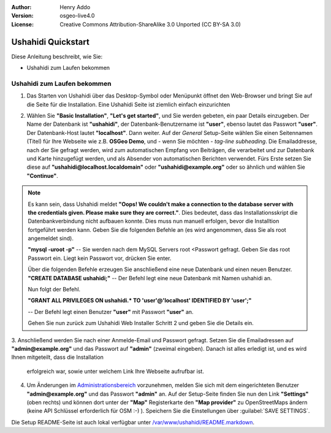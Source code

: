:Author: Henry Addo
:Version: osgeo-live4.0
:License: Creative Commons Attribution-ShareAlike 3.0 Unported  (CC BY-SA 3.0)

.. image:: ../../images/project_logos/logo-ushahidi.png
  :scale: 100 %
  :alt: project logo
  :align: right 

Ushahidi Quickstart 
================================================================================

Diese Anleitung beschreibt, wie Sie:

* Ushahidi zum Laufen bekommen

Ushahidi zum Laufen bekommen
--------------------------------------------------------------------------------

1. Das Starten von Ushahidi über das Desktop-Symbol oder Menüpunkt öffnet den 
   Web-Browser und bringt Sie auf die Seite für die Installation. Eine Ushahidi 
   Seite ist ziemlich einfach einzurichten

.. image:: ../../images/screenshots/1024x768/ushahidi-drc-screenshot.png
  :scale: 50 %
  :alt: ushahidi desktop icons
  :align: center 

2. Wählen Sie **"Basic Installation"**, **"Let's get started"**, und Sie 
   werden gebeten, ein paar Details einzugeben. Der Name der Datenbank ist 
   **"ushahidi"**, der Datenbank-Benutzername ist **"user"**, ebenso lautet 
   das Passwort **"user"**. Der Datenbank-Host lautet **"localhost"**. Dann 
   weiter. Auf der *General* Setup-Seite wählen Sie einen Seitennamen (Titel) 
   für Ihre Webseite wie z.B. **OSGeo Demo**, und - wenn Sie möchten - *tag-line 
   subheading*. Die Emailaddresse, nach der Sie gefragt werden, wird zum 
   automatischen Empfang von Beiträgen, die verarbeitet und zur Datenbank und 
   Karte hinzugefügt werden, und als Absender von automatischen Berichten 
   verwendet. Fürs Erste setzen Sie diese auf **"ushahidi@localhost.localdomain"** 
   oder **"ushahidi@example.org"** oder so ähnlich und wählen Sie **"Continue"**.
   
.. image:: ../../images/screenshots/1024x768/ushahidi_installer_mode_screenshot.png
   :scale: 50 %
   :alt: mapguide desktop icons
   :align: center

.. note:: Es kann sein, dass Ushahidi meldet **"Oops! We couldn't make a 
   connection to the database server with the credentials given. Please make 
   sure they are correct."**. Dies bedeutet, dass das Installationsskript die Datenbankverbindung nicht aufbauen konnte.
   Dies muss nun manuell erfolgen, bevor die Installtion fortgeführt werden kann.
   Geben Sie die folgenden Befehle an (es wird angenommen, dass Sie als root angemeldet sind).

   **"mysql -uroot -p"** -- Sie werden nach dem MySQL Servers root <Passwort gefragt. Geben Sie das root Passwort ein. Liegt kein Passwort vor, drücken Sie enter.

   Über die folgenden Befehle erzeugen Sie anschließend eine neue Datenbank und einen neuen Benutzer. 
   **"CREATE DATABASE ushahidi;"** -- Der Befehl legt eine neue Datenbank mit Namen ushahidi an.
   
   Nun folgt der Befehl.
   
   **"GRANT ALL PRIVILEGES ON ushahidi.* TO 'user'@'localhost' IDENTIFIED BY 'user';"**
   
   -- Der Befehl legt einen Benutzer **"user"** mit Passwort **"user"** an.

   Gehen Sie nun zurück zum Ushahidi Web Installer Schritt 2 und geben Sie die Details ein.

3. Anschließend werden Sie nach einer Anmelde-Email und Passwort gefragt. Setzen Sie die Emailadressen auf
**"admin@example.org"** und das Passwort auf **"admin"** (zweimal eingeben). Danach ist alles erledigt ist, und es wird Ihnen mitgeteilt, dass die Installation 
   erfolgreich war, sowie unter welchem Link Ihre Webseite aufrufbar ist.

.. image:: ../../images/screenshots/1024x768/ushahidi_installer_finished_screenshot.png
  :scale: 50%
  :alt: ushahidi installer finishes
  :align: center
 
4. Um Änderungen im `Administrationsbereich <http://localhost/ushahidi/admin>`_ 
   vorzunehmen, melden Sie sich mit dem eingerichteten Benutzer **"admin@example.org"** und das Passwort **"admin"** an. 
   Auf der Setup-Seite finden Sie nun den Link **"Settings"** 
   (oben rechts) und können dort unter der **"Map"** Registerkarte den 
   **"Map provider"** zu OpenStreetMaps ändern (keine API Schlüssel erforderlich 
   für OSM :-) ). Speichern Sie die Einstellungen über :guilabel:`SAVE SETTINGS`.

.. image:: ../../images/screenshots/1024x768/ushahidi_admin_login_screenshot.png
   :scale: 50%
   :alt: ushahidi admin login
   :align: center

Die Setup README-Seite ist auch lokal verfügbar unter `/var/www/ushahidi/README.markdown <../../ushahidi/README.markdown>`_.
